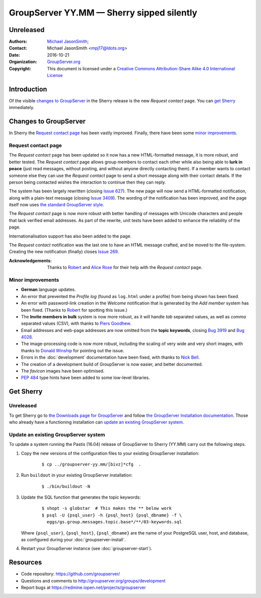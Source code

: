 ==========================================
GroupServer YY.MM — Sherry sipped silently
==========================================
----------
Unreleased
----------

:Authors: `Michael JasonSmith`_;
:Contact: Michael JasonSmith <mpj17@ldots.org>
:Date: 2016-10-21
:Organization: `GroupServer.org`_
:Copyright: This document is licensed under a
  `Creative Commons Attribution-Share Alike 4.0 International
  License`_

..  _Creative Commons Attribution-Share Alike 4.0 International License:
    https://creativecommons.org/licenses/by-sa/4.0/

.. highlight:: console

------------
Introduction
------------

Of the visible `changes to GroupServer`_ in the Sherry release is
the new *Request contact* page. You can `get Sherry`_
immediately.

----------------------
Changes to GroupServer
----------------------

In Sherry the `Request contact page`_ has been vastly
improved. Finally, there have been some `minor improvements`_.

.. index::
   pair: Notification; Request contact

Request contact page
====================

The *Request contact* page has been updated so it now has a new
HTML-formatted message, it is more robust, and better tested.
The *Request contact* page allows group members to contact each
other while also being able to **lurk in peace** (just read
messages, without posting, and without anyone directly contacting
them). If a member wants to contact someone else they can use the
*Request contact* page to send a short message along with their
contact details. If the person being contacted wishes the
interaction to continue then they can reply.

The system has been largely rewritten (closing `Issue 627`_). The
new page will now send a HTML-formatted notification, along with
a plain-text message (closing `Issue 3409`_). The wording of the
notification has been improved, and the page itself now uses `the
standard GroupServer style.`_

The *Request contact* page is now more robust with better
handling of messages with Unicode characters and people that lack
verified email addresses. As part of the rewrite, unit tests have
been added to enhance the reliability of the page.

Internationalisation support has also been added to the page.

The *Request contact* notification was the last one to have an
HTML message crafted, and be moved to the file-system. Creating
the new notification (finally) closes `Issue 269`_.

:Acknowledgements: Thanks to Robert_ and `Alice Rose`_ for their
                   help with the *Request contact* page.

.. _Issue 627: https://redmine.iopen.net/issues/627
.. _Issue 3409: https://redmine.iopen.net/issues/3409
.. _the standard GroupServer style.:
   http://groupserver.readthedocs.io/projects/gscontentformbase/en/latest/style.html
.. _Issue 269: https://redmine.iopen.net/issues/269


.. index::
   pair: Notification; Welcome
   pair: Profile; Activity log
   pair: Topic; Keywords
   triple: Group; Member; Invite

Minor improvements
==================

* **German** language updates.
* An error that prevented the *Profile log* (found as
  ``log.html`` under a profile) from being shown has been fixed.
* An error with password-link creation in the *Welcome*
  notification that is generated by the *Add member* system has
  been fixed. (Thanks to Robert_ for spotting this issue.)
* The **Invite members in bulk** system is now more robust, as it
  will handle *tab* separated values, as well as *comma*
  separated values (CSV), with thanks to `Piers Goodhew`_.
* Email addresses and web-page addresses are now omitted from the
  **topic keywords**, closing `Bug 3919`_ and `Bug 4028`_.
* The image-processing code is now more robust, including the
  scaling of very wide and very short images, with thanks to
  `Donald Winship`_ for pointing out the issue.
* Errors in the :doc:`development` documentation have been fixed,
  with thanks to `Nick Bell`_.
* The creation of a development build of GroupServer is now
  easier, and better documented.
* The *favicon* images have been optimised.
* :pep:`484` type hints have been added to some low-level
  libraries.

.. _Piers Goodhew:
   http://groupserver.org/p/4PI0NlxVg75Z6a8puM0zbv
.. _Nick Bell: http://groupserver.org/p/3Fkga91WZ1O65yPEh0QYOb
.. _Donald Winship:
   http://groupserver.org/p/1cQiyqkdTbIFKQjlqzq49Z
.. _Bug 3919: https://redmine.iopen.net/issues/3939
.. _Bug 4028: https://redmine.iopen.net/issues/4028

----------
Get Sherry
----------
Unreleased
==========

To get Sherry go to `the Downloads page for GroupServer`_
and follow `the GroupServer Installation documentation`_. Those
who already have a functioning installation can `update an
existing GroupServer system`_.

..  _The Downloads page for GroupServer: http://groupserver.org/downloads
..  _The GroupServer Installation documentation:
    http://groupserver.readthedocs.io/

Update an existing GroupServer system
=====================================

To update a system running the Pastis (16.04) release of
GroupServer to Sherry (YY.MM) carry out the following steps.

#.  Copy the new versions of the configuration files to your
    existing GroupServer installation:

      ::

        $ cp ../groupserver-yy.mm/[bivz]*cfg  .

#.  Run ``buildout`` in your existing GroupServer installation:

      ::

        $ ./bin/buildout -N

#.  Update the SQL function that generates the topic keywords:

      ::

        $ shopt -s globstar  # This makes the ** below work
        $ psql -U {psql_user} -h {psql_host} {psql_dbname} -f \
          eggs/gs.group.messages.topic.base*/**/03-keywords.sql 

    Where ``{psql_user}``, ``{psql_host}``, ``{psql_dbname}`` are
    the name of your PostgreSQL user, host, and database, as
    configured during your :doc:`groupserver-install`.

#.  Restart your GroupServer instance (see
    :doc:`groupserver-start`).

---------
Resources
---------

- Code repository: https://github.com/groupserver/
- Questions and comments to
  http://groupserver.org/groups/development
- Report bugs at https://redmine.iopen.net/projects/groupserver

..  _GroupServer: http://groupserver.org/
..  _GroupServer.org: http://groupserver.org/
..  _OnlineGroups.Net: https://onlinegroups.net/
..  _Michael JasonSmith: http://groupserver.org/p/mpj17
..  _Dan Randow: http://groupserver.org/p/danr
..  _Bill Bushey: http://groupserver.org/p/wbushey
.. _Robert: http://groupserver.org/p/1lPEQHbcXYdNuKp41Psm4S
..  _Alice Rose: https://twitter.com/heldinz
..  _E-Democracy.org: http://forums.e-democracy.org/

..  LocalWords:  refactored iopen JPEG redmine jQuery jquery async Rakı Bushey
..  LocalWords:  Randow Organization sectnum Slivovica DMARC CSS Calvados AIRA
..  LocalWords:  SMTP smtp mbox CSV Transifex cfg mkdir groupserver Vimeo WAI
..  LocalWords:  buildout Limoncello iframe Pastis Linter
..  LocalWords:  favicon Goodhew
